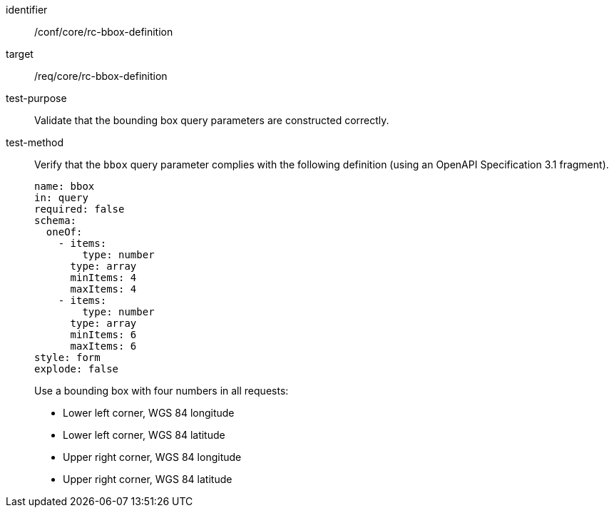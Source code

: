 [[ats_core_bbox-definition]]
[abstract_test]
====
[%metadata]
identifier:: /conf/core/rc-bbox-definition
target:: /req/core/rc-bbox-definition
test-purpose:: Validate that the bounding box query parameters are constructed correctly.
test-method::
+
--
Verify that the `bbox` query parameter complies with the following definition (using an OpenAPI Specification 3.1 fragment).

[source,YAML]
----
name: bbox
in: query
required: false
schema:
  oneOf:
    - items:
        type: number
      type: array
      minItems: 4
      maxItems: 4
    - items:
        type: number
      type: array
      minItems: 6
      maxItems: 6
style: form
explode: false
----

Use a bounding box with four numbers in all requests:

* Lower left corner, WGS 84 longitude
* Lower left corner, WGS 84 latitude
* Upper right corner, WGS 84 longitude
* Upper right corner, WGS 84 latitude
--
====
